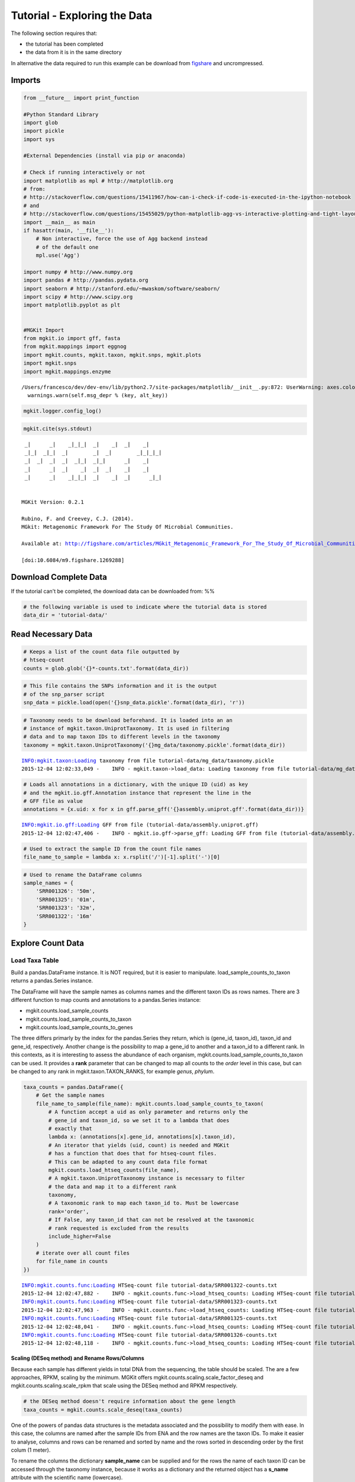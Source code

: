 
Tutorial - Exploring the Data
=============================

The following section requires that:

-  the tutorial has been completed
-  the data from it is in the same directory

In alternative the data required to run this example can be download
from `figshare <http://files.figshare.com/2598711/tutorial_data.zip>`__
and uncrompressed.

Imports
-------

.. code:: python

    from __future__ import print_function
    
    #Python Standard Library
    import glob
    import pickle
    import sys
    
    #External Dependencies (install via pip or anaconda)
    
    # Check if running interactively or not
    import matplotlib as mpl # http://matplotlib.org
    # from:
    # http://stackoverflow.com/questions/15411967/how-can-i-check-if-code-is-executed-in-the-ipython-notebook
    # and
    # http://stackoverflow.com/questions/15455029/python-matplotlib-agg-vs-interactive-plotting-and-tight-layout
    import __main__ as main
    if hasattr(main, '__file__'):
        # Non interactive, force the use of Agg backend instead
        # of the default one
        mpl.use('Agg')
    
    import numpy # http://www.numpy.org
    import pandas # http://pandas.pydata.org
    import seaborn # http://stanford.edu/~mwaskom/software/seaborn/
    import scipy # http://www.scipy.org
    import matplotlib.pyplot as plt 
    
    
    #MGKit Import
    from mgkit.io import gff, fasta
    from mgkit.mappings import eggnog
    import mgkit.counts, mgkit.taxon, mgkit.snps, mgkit.plots
    import mgkit.snps
    import mgkit.mappings.enzyme


.. parsed-literal::

    /Users/francesco/dev/dev-env/lib/python2.7/site-packages/matplotlib/__init__.py:872: UserWarning: axes.color_cycle is deprecated and replaced with axes.prop_cycle; please use the latter.
      warnings.warn(self.msg_depr % (key, alt_key))


.. code:: python

    mgkit.logger.config_log()

.. code:: python

    mgkit.cite(sys.stdout)


.. parsed-literal::

    
     _|      _|    _|_|_|  _|    _|  _|    _|
     _|_|  _|_|  _|        _|  _|        _|_|_|_|
     _|  _|  _|  _|  _|_|  _|_|      _|    _|
     _|      _|  _|    _|  _|  _|    _|    _|
     _|      _|    _|_|_|  _|    _|  _|      _|_|
    
    
    MGKit Version: 0.2.1
    
    Rubino, F. and Creevey, C.J. (2014).
    MGkit: Metagenomic Framework For The Study Of Microbial Communities.
    
    Available at: http://figshare.com/articles/MGkit_Metagenomic_Framework_For_The_Study_Of_Microbial_Communities/1269288
    
    [doi:10.6084/m9.figshare.1269288]
    


Download Complete Data
----------------------

If the tutorial can't be completed, the download data can be downloaded
from: %%

.. code:: python

    # the following variable is used to indicate where the tutorial data is stored
    data_dir = 'tutorial-data/'

Read Necessary Data
-------------------

.. code:: python

    # Keeps a list of the count data file outputted by
    # htseq-count
    counts = glob.glob('{}*-counts.txt'.format(data_dir))

.. code:: python

    # This file contains the SNPs information and it is the output
    # of the snp_parser script
    snp_data = pickle.load(open('{}snp_data.pickle'.format(data_dir), 'r'))

.. code:: python

    # Taxonomy needs to be download beforehand. It is loaded into an an
    # instance of mgkit.taxon.UniprotTaxonomy. It is used in filtering
    # data and to map taxon IDs to different levels in the taxonomy
    taxonomy = mgkit.taxon.UniprotTaxonomy('{}mg_data/taxonomy.pickle'.format(data_dir))


.. parsed-literal::

    INFO:mgkit.taxon:Loading taxonomy from file tutorial-data/mg_data/taxonomy.pickle
    2015-12-04 12:02:33,049 -    INFO - mgkit.taxon->load_data: Loading taxonomy from file tutorial-data/mg_data/taxonomy.pickle


.. code:: python

    # Loads all annotations in a dictionary, with the unique ID (uid) as key
    # and the mgkit.io.gff.Annotation instance that represent the line in the
    # GFF file as value
    annotations = {x.uid: x for x in gff.parse_gff('{}assembly.uniprot.gff'.format(data_dir))}


.. parsed-literal::

    INFO:mgkit.io.gff:Loading GFF from file (tutorial-data/assembly.uniprot.gff)
    2015-12-04 12:02:47,406 -    INFO - mgkit.io.gff->parse_gff: Loading GFF from file (tutorial-data/assembly.uniprot.gff)


.. code:: python

    # Used to extract the sample ID from the count file names
    file_name_to_sample = lambda x: x.rsplit('/')[-1].split('-')[0]

.. code:: python

    # Used to rename the DataFrame columns
    sample_names = {
        'SRR001326': '50m',
        'SRR001325': '01m',
        'SRR001323': '32m',
        'SRR001322': '16m'
    }

Explore Count Data
------------------

Load Taxa Table
~~~~~~~~~~~~~~~

Build a pandas.DataFrame instance. It is NOT required, but it is easier
to manipulate. load\_sample\_counts\_to\_taxon returns a pandas.Series
instance.

The DataFrame will have the sample names as columns names and the
different taxon IDs as rows names. There are 3 different function to map
counts and annotations to a pandas.Series instance:

-  mgkit.counts.load\_sample\_counts
-  mgkit.counts.load\_sample\_counts\_to\_taxon
-  mgkit.counts.load\_sample\_counts\_to\_genes

The three differs primarly by the index for the pandas.Series they
return, which is (gene\_id, taxon\_id), taxon\_id and gene\_id,
respectively. Another change is the possibility to map a gene\_id to
another and a taxon\_id to a different rank. In this contexts, as it is
interesting to assess the abundance of each organism,
mgkit.counts.load\_sample\_counts\_to\_taxon can be used. It provides a
**rank** parameter that can be changed to map all counts to the *order*
level in this case, but can be changed to any rank in
mgkit.taxon.TAXON\_RANKS, for example *genus*, *phylum*.

.. code:: python

    taxa_counts = pandas.DataFrame({
        # Get the sample names
        file_name_to_sample(file_name): mgkit.counts.load_sample_counts_to_taxon(
            # A function accept a uid as only parameter and returns only the 
            # gene_id and taxon_id, so we set it to a lambda that does
            # exactly that
            lambda x: (annotations[x].gene_id, annotations[x].taxon_id),
            # An iterator that yields (uid, count) is needed and MGKit
            # has a function that does that for htseq-count files.
            # This can be adapted to any count data file format
            mgkit.counts.load_htseq_counts(file_name),
            # A mgkit.taxon.UniprotTaxonomy instance is necessary to filter
            # the data and map it to a different rank
            taxonomy,
            # A taxonomic rank to map each taxon_id to. Must be lowercase
            rank='order',
            # If False, any taxon_id that can not be resolved at the taxonomic
            # rank requested is excluded from the results
            include_higher=False
        )
        # iterate over all count files
        for file_name in counts
    })


.. parsed-literal::

    INFO:mgkit.counts.func:Loading HTSeq-count file tutorial-data/SRR001322-counts.txt
    2015-12-04 12:02:47,882 -    INFO - mgkit.counts.func->load_htseq_counts: Loading HTSeq-count file tutorial-data/SRR001322-counts.txt
    INFO:mgkit.counts.func:Loading HTSeq-count file tutorial-data/SRR001323-counts.txt
    2015-12-04 12:02:47,963 -    INFO - mgkit.counts.func->load_htseq_counts: Loading HTSeq-count file tutorial-data/SRR001323-counts.txt
    INFO:mgkit.counts.func:Loading HTSeq-count file tutorial-data/SRR001325-counts.txt
    2015-12-04 12:02:48,041 -    INFO - mgkit.counts.func->load_htseq_counts: Loading HTSeq-count file tutorial-data/SRR001325-counts.txt
    INFO:mgkit.counts.func:Loading HTSeq-count file tutorial-data/SRR001326-counts.txt
    2015-12-04 12:02:48,118 -    INFO - mgkit.counts.func->load_htseq_counts: Loading HTSeq-count file tutorial-data/SRR001326-counts.txt


Scaling (DESeq method) and Rename Rows/Columns
^^^^^^^^^^^^^^^^^^^^^^^^^^^^^^^^^^^^^^^^^^^^^^

Because each sample has different yields in total DNA from the
sequencing, the table should be scaled. The are a few approaches, RPKM,
scaling by the minimum. MGKit offers
mgkit.counts.scaling.scale\_factor\_deseq and
mgkit.counts.scaling.scale\_rpkm that scale using the DESeq method and
RPKM respectively.

.. code:: python

    # the DESeq method doesn't require information about the gene length
    taxa_counts = mgkit.counts.scale_deseq(taxa_counts)

One of the powers of pandas data structures is the metadata associated
and the possibility to modify them with ease. In this case, the columns
are named after the sample IDs from ENA and the row names are the taxon
IDs. To make it easier to analyse, columns and rows can be renamed and
sorted by name and the rows sorted in descending order by the first
colum (1 meter).

To rename the columns the dictionary **sample\_name** can be supplied
and for the rows the name of each taxon ID can be accessed through the
taxonomy instance, because it works as a dictionary and the returned
object has a **s\_name** attribute with the scientific name (lowercase).

.. code:: python

    # Sorting is done through pandas
    taxa_counts = taxa_counts.rename(
        index=lambda x: taxonomy[x].s_name,
        columns=sample_names
    ).sort(axis='columns').sort(['01m'], ascending=False)


.. parsed-literal::

    /Users/francesco/dev/dev-env/lib/python2.7/site-packages/ipykernel/__main__.py:5: FutureWarning: sort(....) is deprecated, use sort_index(.....)
    /Users/francesco/dev/dev-env/lib/python2.7/site-packages/ipykernel/__main__.py:5: FutureWarning: sort(columns=....) is deprecated, use sort_values(by=.....)


.. code:: python

    # the *describe* method of a pandas.Series or pandas.DataFrame
    # gives some insights into the data
    taxa_counts.describe()




.. raw:: html

    <div>
    <table border="1" class="dataframe">
      <thead>
        <tr style="text-align: right;">
          <th></th>
          <th>01m</th>
          <th>16m</th>
          <th>32m</th>
          <th>50m</th>
        </tr>
      </thead>
      <tbody>
        <tr>
          <th>count</th>
          <td>174.000000</td>
          <td>174.000000</td>
          <td>174.000000</td>
          <td>174.000000</td>
        </tr>
        <tr>
          <th>mean</th>
          <td>32.074193</td>
          <td>37.005129</td>
          <td>34.355541</td>
          <td>38.486366</td>
        </tr>
        <tr>
          <th>std</th>
          <td>75.836221</td>
          <td>97.136199</td>
          <td>90.514214</td>
          <td>97.525346</td>
        </tr>
        <tr>
          <th>min</th>
          <td>0.000000</td>
          <td>0.000000</td>
          <td>0.000000</td>
          <td>0.000000</td>
        </tr>
        <tr>
          <th>25%</th>
          <td>0.000000</td>
          <td>0.000000</td>
          <td>0.177828</td>
          <td>0.000000</td>
        </tr>
        <tr>
          <th>50%</th>
          <td>5.551763</td>
          <td>4.207739</td>
          <td>4.979182</td>
          <td>4.761046</td>
        </tr>
        <tr>
          <th>75%</th>
          <td>23.594992</td>
          <td>24.457482</td>
          <td>21.872837</td>
          <td>25.103697</td>
        </tr>
        <tr>
          <th>max</th>
          <td>549.624516</td>
          <td>713.211745</td>
          <td>711.311764</td>
          <td>737.529306</td>
        </tr>
      </tbody>
    </table>
    </div>



.. code:: python

    #Save a CSV to disk, but Excel and other file formats are available
    taxa_counts.to_csv('{}taxa_counts.csv'.format(data_dir))

.. code:: python

    # This will give an idea of the counts for each order
    taxa_counts.iloc[:20]




.. raw:: html

    <div>
    <table border="1" class="dataframe">
      <thead>
        <tr style="text-align: right;">
          <th></th>
          <th>01m</th>
          <th>16m</th>
          <th>32m</th>
          <th>50m</th>
        </tr>
      </thead>
      <tbody>
        <tr>
          <th>methanococcales</th>
          <td>549.624516</td>
          <td>713.211745</td>
          <td>711.311764</td>
          <td>737.529306</td>
        </tr>
        <tr>
          <th>bacillales</th>
          <td>545.460694</td>
          <td>547.006058</td>
          <td>439.590670</td>
          <td>528.043283</td>
        </tr>
        <tr>
          <th>thermococcales</th>
          <td>367.804284</td>
          <td>629.056967</td>
          <td>576.162529</td>
          <td>594.697927</td>
        </tr>
        <tr>
          <th>clostridiales</th>
          <td>234.561978</td>
          <td>214.594684</td>
          <td>207.703035</td>
          <td>206.023445</td>
        </tr>
        <tr>
          <th>archaeoglobales</th>
          <td>216.518749</td>
          <td>309.268810</td>
          <td>277.411588</td>
          <td>274.409378</td>
        </tr>
        <tr>
          <th>dehalococcoidales</th>
          <td>210.966986</td>
          <td>226.165966</td>
          <td>285.947329</td>
          <td>253.633905</td>
        </tr>
        <tr>
          <th>enterobacteriales</th>
          <td>206.803164</td>
          <td>163.049883</td>
          <td>146.530223</td>
          <td>252.768260</td>
        </tr>
        <tr>
          <th>methanobacteriales</th>
          <td>169.328765</td>
          <td>353.450068</td>
          <td>290.215200</td>
          <td>330.676285</td>
        </tr>
        <tr>
          <th>actinomycetales</th>
          <td>166.552884</td>
          <td>148.322797</td>
          <td>115.232506</td>
          <td>141.100090</td>
        </tr>
        <tr>
          <th>methanosarcinales</th>
          <td>152.673477</td>
          <td>235.633379</td>
          <td>213.393529</td>
          <td>128.981064</td>
        </tr>
        <tr>
          <th>thermoanaerobacterales</th>
          <td>149.897595</td>
          <td>185.140512</td>
          <td>143.684976</td>
          <td>161.009919</td>
        </tr>
        <tr>
          <th>rhizobiales</th>
          <td>123.526722</td>
          <td>84.154778</td>
          <td>93.181841</td>
          <td>73.579802</td>
        </tr>
        <tr>
          <th>methanomicrobiales</th>
          <td>116.587018</td>
          <td>50.492867</td>
          <td>29.163782</td>
          <td>51.938684</td>
        </tr>
        <tr>
          <th>desulfuromonadales</th>
          <td>109.647315</td>
          <td>61.012214</td>
          <td>64.729371</td>
          <td>97.817854</td>
        </tr>
        <tr>
          <th>methanopyrales</th>
          <td>98.543789</td>
          <td>144.115058</td>
          <td>113.809882</td>
          <td>148.890893</td>
        </tr>
        <tr>
          <th>aquificales</th>
          <td>88.828205</td>
          <td>64.168018</td>
          <td>88.202659</td>
          <td>63.192065</td>
        </tr>
        <tr>
          <th>thermotogales</th>
          <td>76.336738</td>
          <td>63.116084</td>
          <td>86.068723</td>
          <td>63.192065</td>
        </tr>
        <tr>
          <th>chroococcales</th>
          <td>76.336738</td>
          <td>89.414452</td>
          <td>84.646100</td>
          <td>92.623986</td>
        </tr>
        <tr>
          <th>lactobacillales</th>
          <td>70.784976</td>
          <td>59.960279</td>
          <td>86.068723</td>
          <td>87.430117</td>
        </tr>
        <tr>
          <th>brassicales</th>
          <td>69.397035</td>
          <td>50.492867</td>
          <td>54.059694</td>
          <td>57.998197</td>
        </tr>
      </tbody>
    </table>
    </div>



Plots for Top40 Taxa
~~~~~~~~~~~~~~~~~~~~

Distribution of Each Taxon Over Depth
^^^^^^^^^^^^^^^^^^^^^^^^^^^^^^^^^^^^^

How to visualise the data depends on the question we want to ask and the
experimental design. As a starting point, it may be interesting to
visualise the variation of a taxonomic order abundance over the samples.
This can be done using boxplots, among other methods.

MGKit offers a few functions to make complex plots, with a starting
point in mgkit.plots.boxplot.boxplot\_dataframe. However, as the data
produced is in fact a pandas DataFrame, which is widely supported, a
host of different specialised libraries tht offer similar functions can
be used.

.. code:: python

    # A matplotlib Figure instance and a single axis can be returned 
    # by this MGKit function. It is an helper function, the axis is
    # needed to plot and the figure object to save the file to disk
    fig, ax = mgkit.plots.get_single_figure(figsize=(15, 10))
    # The return value of mgkit.plots.boxplot.boxplot_dataframe is 
    # passed to the **_** special variable, as it is not needed and
    # it would be printed, otherwise
    _ = mgkit.plots.boxplot.boxplot_dataframe(
        # The full dataframe can be passed
        taxa_counts, 
        # this variable is used to tell the function
        # which rows and in which order they need to
        # be plot. In this case only the first 40 are
        # plot
        taxa_counts.index[:40],
        # A matplotlib axis instance
        ax, 
        # a dictionary with options related to the labels
        # on both the X and Y axes. In this case it changes
        # the size of the labels
        fonts=dict(fontsize=14),
        # The default is to use the same colors for all
        # boxes. A dictionary can be passed to change this
        # in this case, the 'hls' palette from seaborn is
        # used.
        data_colours={
            x: color
            for x, color in zip(taxa_counts.index[:40], seaborn.color_palette('hls', 40))
        }
    )
    # Adds labels to the axes
    ax.set_xlabel('Order', fontsize=16)
    ax.set_ylabel('Counts', fontsize=16)
    # Ensure the correct layout before writing to disk
    fig.set_tight_layout(True)
    # Saves a PDF file, or any other supported format by matplotlib
    fig.savefig('{}taxa_counts-boxplot_top40_taxa.pdf'.format(data_dir))


.. parsed-literal::

    /Users/francesco/dev/dev-env/lib/python2.7/site-packages/matplotlib/figure.py:1718: UserWarning: This figure includes Axes that are not compatible with tight_layout, so its results might be incorrect.
      warnings.warn("This figure includes Axes that are not "



.. image:: Exploring-Metagenomic-Data_files/Exploring-Metagenomic-Data_31_1.png


Distribution of Taxa at Each Depth
^^^^^^^^^^^^^^^^^^^^^^^^^^^^^^^^^^

Seaborn offers a KDE plot, which is useful to display the distribution
of taxa counts for each sampling depth.

.. code:: python

    fig, ax = mgkit.plots.get_single_figure(figsize=(10, 10))
    # iterate over the columns, which are the samples and assign a color to each one
    for column, color in zip(taxa_counts.columns, seaborn.color_palette('Set1', len(taxa_counts.columns))):
        seaborn.kdeplot(
            # The data can transformed with the sqrt function of numpy
            numpy.sqrt(taxa_counts[column]),
            # Assign the color
            color=color,
            # Assign the label to the sample name to appear
            # in the legend
            label=column,
            # Add a shade under the KDE function
            shade=True
        )
    # Adds a legend
    ax.legend()
    ax.set_xlabel('Counts', fontsize=16)
    ax.set_ylabel('Frequency', fontsize=16)
    fig.set_tight_layout(True)
    fig.savefig('{}taxa_counts-distribution_top40_taxa.pdf'.format(data_dir))



.. image:: Exploring-Metagenomic-Data_files/Exploring-Metagenomic-Data_34_0.png


Heatmap of the Table
^^^^^^^^^^^^^^^^^^^^

.. code:: python

    # An heatmap can be created to provide information on the table
    clfig = seaborn.clustermap(taxa_counts.iloc[:40], cbar=True, cmap='Blues')
    clfig.fig.set_tight_layout(True)
    for text in clfig.ax_heatmap.get_yticklabels():
        text.set_rotation('horizontal')
    clfig.savefig('{}taxa_counts-heatmap-top40.pdf'.format(data_dir))



.. image:: Exploring-Metagenomic-Data_files/Exploring-Metagenomic-Data_36_0.png


Functional Categories
~~~~~~~~~~~~~~~~~~~~~

Besides looking at specific taxa, it is possible to map each gene\_id to
functional categories. `eggNOG <http://eggnog.embl.de/>`__ provides
this. **v3 must be used**, as the mappings in Uniprot points to that
version.

Load Necessary Data
^^^^^^^^^^^^^^^^^^^

.. code:: python

    eg = eggnog.NOGInfo()

.. code:: python

    # Just a few to speed up the analysis, but other can be used
    # Should have been downloaded by the full tutorial script
    eg.load_members('{}COG.members.txt.gz'.format(data_dir))
    eg.load_members('{}NOG.members.txt.gz'.format(data_dir))
    eg.load_funccat('{}COG.funccat.txt.gz'.format(data_dir))
    eg.load_funccat('{}NOG.funccat.txt.gz'.format(data_dir))


.. parsed-literal::

    INFO:mgkit.mappings.eggnog:Reading Members from tutorial-data/COG.members.txt.gz
    2015-12-04 12:02:51,730 -    INFO - mgkit.mappings.eggnog->load_members: Reading Members from tutorial-data/COG.members.txt.gz
    INFO:mgkit.mappings.eggnog:Reading Members from tutorial-data/NOG.members.txt.gz
    2015-12-04 12:03:08,104 -    INFO - mgkit.mappings.eggnog->load_members: Reading Members from tutorial-data/NOG.members.txt.gz
    INFO:mgkit.mappings.eggnog:Reading Functional Categories from tutorial-data/COG.funccat.txt.gz
    2015-12-04 12:03:18,667 -    INFO - mgkit.mappings.eggnog->load_funccat: Reading Functional Categories from tutorial-data/COG.funccat.txt.gz
    INFO:mgkit.mappings.eggnog:Reading Functional Categories from tutorial-data/NOG.funccat.txt.gz
    2015-12-04 12:03:18,683 -    INFO - mgkit.mappings.eggnog->load_funccat: Reading Functional Categories from tutorial-data/NOG.funccat.txt.gz


.. code:: python

    #Build mapping Uniprot IDs -> eggNOG functional categories
    fc_map = {
        # An Annotation instance provide a method to access the list of IDs for the
        # specific mapping. For example eggnog mappings are store into the
        # map_EGGNOG attribute
        annotation.gene_id: eg.get_nogs_funccat(annotation.get_mapping('eggnog'))
        for annotation in annotations.itervalues()
    }

Build FC Table
^^^^^^^^^^^^^^

As mentioned above, mgkit.counts.load\_sample\_counts\_to\_genes works
in the same way as mgkit.counts.load\_sample\_counts\_to\_taxon, with
the difference of giving **gene\_id** as the only index.

In this case, however, as a mapping to functional categories is wanted,
to the **gene\_map** parameter a dictionary where for each *gene\_id* an
iterable of *mappings* is assigned. These are the values used in the
index of the returned pandas.Series, which ends up as rows in the
**fc\_counts** DataFrame.

.. code:: python

    fc_counts = pandas.DataFrame({
        file_name_to_sample(file_name): mgkit.counts.load_sample_counts_to_genes(
            lambda x: (annotations[x].gene_id, annotations[x].taxon_id),
            mgkit.counts.load_htseq_counts(file_name),
            taxonomy,
            gene_map=fc_map
        )
        for file_name in counts
    })


.. parsed-literal::

    INFO:mgkit.counts.func:Loading HTSeq-count file tutorial-data/SRR001322-counts.txt
    2015-12-04 12:03:18,997 -    INFO - mgkit.counts.func->load_htseq_counts: Loading HTSeq-count file tutorial-data/SRR001322-counts.txt
    INFO:mgkit.counts.func:Loading HTSeq-count file tutorial-data/SRR001323-counts.txt
    2015-12-04 12:03:22,464 -    INFO - mgkit.counts.func->load_htseq_counts: Loading HTSeq-count file tutorial-data/SRR001323-counts.txt
    INFO:mgkit.counts.func:Loading HTSeq-count file tutorial-data/SRR001325-counts.txt
    2015-12-04 12:03:22,534 -    INFO - mgkit.counts.func->load_htseq_counts: Loading HTSeq-count file tutorial-data/SRR001325-counts.txt
    INFO:mgkit.counts.func:Loading HTSeq-count file tutorial-data/SRR001326-counts.txt
    2015-12-04 12:03:22,602 -    INFO - mgkit.counts.func->load_htseq_counts: Loading HTSeq-count file tutorial-data/SRR001326-counts.txt


Scale the Table and Rename Rows/Columns
^^^^^^^^^^^^^^^^^^^^^^^^^^^^^^^^^^^^^^^

.. code:: python

    fc_counts = mgkit.counts.scale_deseq(fc_counts).rename(
        columns=sample_names,
        index=eggnog.EGGNOG_CAT
    )

.. code:: python

    fc_counts.describe()




.. raw:: html

    <div>
    <table border="1" class="dataframe">
      <thead>
        <tr style="text-align: right;">
          <th></th>
          <th>16m</th>
          <th>32m</th>
          <th>01m</th>
          <th>50m</th>
        </tr>
      </thead>
      <tbody>
        <tr>
          <th>count</th>
          <td>23.000000</td>
          <td>23.000000</td>
          <td>23.000000</td>
          <td>23.000000</td>
        </tr>
        <tr>
          <th>mean</th>
          <td>273.816652</td>
          <td>277.187909</td>
          <td>234.120394</td>
          <td>273.820931</td>
        </tr>
        <tr>
          <th>std</th>
          <td>277.374757</td>
          <td>276.552505</td>
          <td>184.622466</td>
          <td>273.784212</td>
        </tr>
        <tr>
          <th>min</th>
          <td>0.000000</td>
          <td>0.000000</td>
          <td>0.000000</td>
          <td>3.454206</td>
        </tr>
        <tr>
          <th>25%</th>
          <td>63.494395</td>
          <td>77.757406</td>
          <td>109.782606</td>
          <td>65.198142</td>
        </tr>
        <tr>
          <th>50%</th>
          <td>206.625826</td>
          <td>230.915934</td>
          <td>218.209872</td>
          <td>222.796298</td>
        </tr>
        <tr>
          <th>75%</th>
          <td>340.071673</td>
          <td>375.434750</td>
          <td>317.149751</td>
          <td>357.942115</td>
        </tr>
        <tr>
          <th>max</th>
          <td>1110.613817</td>
          <td>1153.008815</td>
          <td>708.843248</td>
          <td>1172.702997</td>
        </tr>
      </tbody>
    </table>
    </div>



.. code:: python

    fc_counts




.. raw:: html

    <div>
    <table border="1" class="dataframe">
      <thead>
        <tr style="text-align: right;">
          <th></th>
          <th>16m</th>
          <th>32m</th>
          <th>01m</th>
          <th>50m</th>
        </tr>
      </thead>
      <tbody>
        <tr>
          <th>RNA processing and modification</th>
          <td>4.304705</td>
          <td>3.141713</td>
          <td>24.396135</td>
          <td>44.904680</td>
        </tr>
        <tr>
          <th>Chromatin structure and dynamics</th>
          <td>27.980581</td>
          <td>21.991994</td>
          <td>12.198067</td>
          <td>66.493469</td>
        </tr>
        <tr>
          <th>Energy production and conversion</th>
          <td>664.000702</td>
          <td>571.791837</td>
          <td>481.145990</td>
          <td>580.306638</td>
        </tr>
        <tr>
          <th>Cell cycle control, cell division, chromosome partitioning</th>
          <td>65.646747</td>
          <td>87.182547</td>
          <td>112.493288</td>
          <td>49.222438</td>
        </tr>
        <tr>
          <th>Amino acid transport and metabolism</th>
          <td>655.391293</td>
          <td>651.120100</td>
          <td>539.425646</td>
          <td>534.538406</td>
        </tr>
        <tr>
          <th>Nucleotide transport and metabolism</th>
          <td>322.852854</td>
          <td>367.580467</td>
          <td>253.448733</td>
          <td>278.063597</td>
        </tr>
        <tr>
          <th>Carbohydrate transport and metabolism</th>
          <td>306.710211</td>
          <td>336.163333</td>
          <td>241.250666</td>
          <td>270.291633</td>
        </tr>
        <tr>
          <th>Coenzyme transport and metabolism</th>
          <td>298.100802</td>
          <td>290.608489</td>
          <td>344.256568</td>
          <td>338.512205</td>
        </tr>
        <tr>
          <th>Lipid transport and metabolism</th>
          <td>218.463764</td>
          <td>230.915934</td>
          <td>231.763280</td>
          <td>222.796298</td>
        </tr>
        <tr>
          <th>Translation, ribosomal structure and biogenesis</th>
          <td>1110.613817</td>
          <td>1153.008815</td>
          <td>708.843248</td>
          <td>1172.702997</td>
        </tr>
        <tr>
          <th>Transcription</th>
          <td>289.491392</td>
          <td>275.685350</td>
          <td>218.209872</td>
          <td>377.372025</td>
        </tr>
        <tr>
          <th>Replication, recombination and repair</th>
          <td>523.021623</td>
          <td>553.726985</td>
          <td>403.891564</td>
          <td>436.957081</td>
        </tr>
        <tr>
          <th>Cell wall/membrane/envelope biogenesis</th>
          <td>167.883484</td>
          <td>160.227383</td>
          <td>189.747715</td>
          <td>169.256103</td>
        </tr>
        <tr>
          <th>Cell motility</th>
          <td>19.371171</td>
          <td>18.064852</td>
          <td>29.817498</td>
          <td>26.770098</td>
        </tr>
        <tr>
          <th>Posttranslational modification, protein turnover, chaperones</th>
          <td>357.290491</td>
          <td>383.289034</td>
          <td>290.042935</td>
          <td>335.921551</td>
        </tr>
        <tr>
          <th>Inorganic ion transport and metabolism</th>
          <td>173.264365</td>
          <td>189.288232</td>
          <td>173.483625</td>
          <td>165.801897</td>
        </tr>
        <tr>
          <th>Secondary metabolites biosynthesis, transport and catabolism</th>
          <td>61.342042</td>
          <td>94.251402</td>
          <td>107.071925</td>
          <td>97.581325</td>
        </tr>
        <tr>
          <th>General function prediction only</th>
          <td>602.658660</td>
          <td>551.370700</td>
          <td>454.039174</td>
          <td>678.751514</td>
        </tr>
        <tr>
          <th>Function unknown</th>
          <td>206.625826</td>
          <td>239.555646</td>
          <td>253.448733</td>
          <td>259.065463</td>
        </tr>
        <tr>
          <th>Signal transduction mechanisms</th>
          <td>34.437638</td>
          <td>40.842274</td>
          <td>112.493288</td>
          <td>56.994402</td>
        </tr>
        <tr>
          <th>Intracellular trafficking, secretion, and vesicular transport</th>
          <td>72.103804</td>
          <td>81.684548</td>
          <td>117.914651</td>
          <td>63.902814</td>
        </tr>
        <tr>
          <th>Defense mechanisms</th>
          <td>116.227027</td>
          <td>73.830265</td>
          <td>85.386472</td>
          <td>68.220572</td>
        </tr>
        <tr>
          <th>Cytoskeleton</th>
          <td>0.000000</td>
          <td>0.000000</td>
          <td>0.000000</td>
          <td>3.454206</td>
        </tr>
      </tbody>
    </table>
    </div>



.. code:: python

    #Save table to disk
    fc_counts.to_csv('{}fc_counts.csv'.format(data_dir))

Heatmap to Explore Functional Categories
^^^^^^^^^^^^^^^^^^^^^^^^^^^^^^^^^^^^^^^^

.. code:: python

    clfig = seaborn.clustermap(fc_counts, cbar=True, cmap='Greens')
    clfig.fig.set_tight_layout(True)
    for text in clfig.ax_heatmap.get_yticklabels():
        text.set_rotation('horizontal')
    clfig.savefig('{}fc_counts-heatmap.pdf'.format(data_dir))



.. image:: Exploring-Metagenomic-Data_files/Exploring-Metagenomic-Data_52_0.png


Enzyme Classification
~~~~~~~~~~~~~~~~~~~~~

Enzyme classification number were added the *add-gff-info* script, so
they can be used in a similar way to functional categories. The
specificity level requested is **2**.

.. code:: python

    ec_map = {
        # EC numbers are store into the EC attribute in a GFF file and
        # an Annotation instance provide a get_ec method that returns
        # a list. A level of specificity can be used to the mapping
        # less specific, as it ranges from 1 to 4 included. Right
        # now a list is returned, so it is a good idea to convert
        # the list into a set so if any duplicate appears (as effect
        # of the change in level) it won't inflate the number later.
        # In later versions (0.2) a set will be returned instead of 
        # a list.
        # We also want to remove any hanging ".-" to use the labels
        # from expasy
        annotation.gene_id: set(x.replace('.-', '') for x in annotation.get_ec(level=2))
        for annotation in annotations.itervalues()
    }

.. code:: python

    # The only difference with the functional categories is the mapping
    # used.
    ec_counts = pandas.DataFrame({
        file_name_to_sample(file_name): mgkit.counts.load_sample_counts_to_genes(
            lambda x: (annotations[x].gene_id, annotations[x].taxon_id),
            mgkit.counts.load_htseq_counts(file_name),
            taxonomy,
            gene_map=ec_map
        )
        for file_name in counts
    })


.. parsed-literal::

    INFO:mgkit.counts.func:Loading HTSeq-count file tutorial-data/SRR001322-counts.txt
    2015-12-04 12:03:23,723 -    INFO - mgkit.counts.func->load_htseq_counts: Loading HTSeq-count file tutorial-data/SRR001322-counts.txt
    INFO:mgkit.counts.func:Loading HTSeq-count file tutorial-data/SRR001323-counts.txt
    2015-12-04 12:03:23,799 -    INFO - mgkit.counts.func->load_htseq_counts: Loading HTSeq-count file tutorial-data/SRR001323-counts.txt
    INFO:mgkit.counts.func:Loading HTSeq-count file tutorial-data/SRR001325-counts.txt
    2015-12-04 12:03:23,871 -    INFO - mgkit.counts.func->load_htseq_counts: Loading HTSeq-count file tutorial-data/SRR001325-counts.txt
    INFO:mgkit.counts.func:Loading HTSeq-count file tutorial-data/SRR001326-counts.txt
    2015-12-04 12:03:23,944 -    INFO - mgkit.counts.func->load_htseq_counts: Loading HTSeq-count file tutorial-data/SRR001326-counts.txt


.. code:: python

    # This file contains the names of each enzyme class and can be downloaded
    # from ftp://ftp.expasy.org/databases/enzyme/enzclass.txt
    # It should be downloaded at the end of the tutorial script
    ec_names = mgkit.mappings.enzyme.parse_expasy_file('{}enzclass.txt'.format(data_dir))

.. code:: python

    # Rename columns and row. Rows will include the full label the enzyme class
    ec_counts = mgkit.counts.scale_deseq(ec_counts).rename(
        index=lambda x: "{} {} [EC {}.-]".format(
            # A name of the second level doesn't include the first level
            # definition, so if it is level 2, we add the level 1 label
            '' if len(x) == 1 else ec_names[x[0]] + " - ",
            # The EC label for the specific class (e.g. 3.2)
            ec_names[x],
            # The EC number
            x
        ), 
        columns=sample_names
    )

.. code:: python

    plot_order = ec_counts.median(axis=1).sort(ascending=True, inplace=False).index


.. parsed-literal::

    /Users/francesco/dev/dev-env/lib/python2.7/site-packages/ipykernel/__main__.py:1: FutureWarning: sort is deprecated, use sort_values(inplace=True) for for INPLACE sorting
      if __name__ == '__main__':


.. code:: python

    ec_counts.describe()




.. raw:: html

    <div>
    <table border="1" class="dataframe">
      <thead>
        <tr style="text-align: right;">
          <th></th>
          <th>16m</th>
          <th>32m</th>
          <th>01m</th>
          <th>50m</th>
        </tr>
      </thead>
      <tbody>
        <tr>
          <th>count</th>
          <td>54.000000</td>
          <td>54.000000</td>
          <td>54.000000</td>
          <td>54.000000</td>
        </tr>
        <tr>
          <th>mean</th>
          <td>78.246490</td>
          <td>83.067825</td>
          <td>87.597334</td>
          <td>85.266871</td>
        </tr>
        <tr>
          <th>std</th>
          <td>97.540115</td>
          <td>108.125992</td>
          <td>111.697308</td>
          <td>116.080646</td>
        </tr>
        <tr>
          <th>min</th>
          <td>0.000000</td>
          <td>0.000000</td>
          <td>0.000000</td>
          <td>0.000000</td>
        </tr>
        <tr>
          <th>25%</th>
          <td>9.006159</td>
          <td>9.193469</td>
          <td>10.050119</td>
          <td>5.331236</td>
        </tr>
        <tr>
          <th>50%</th>
          <td>42.660752</td>
          <td>49.156918</td>
          <td>48.575576</td>
          <td>42.649890</td>
        </tr>
        <tr>
          <th>75%</th>
          <td>115.421034</td>
          <td>112.010228</td>
          <td>125.207734</td>
          <td>127.949671</td>
        </tr>
        <tr>
          <th>max</th>
          <td>456.944053</td>
          <td>533.596465</td>
          <td>551.081530</td>
          <td>663.738916</td>
        </tr>
      </tbody>
    </table>
    </div>



.. code:: python

    ec_counts




.. raw:: html

    <div>
    <table border="1" class="dataframe">
      <thead>
        <tr style="text-align: right;">
          <th></th>
          <th>16m</th>
          <th>32m</th>
          <th>01m</th>
          <th>50m</th>
        </tr>
      </thead>
      <tbody>
        <tr>
          <th>Oxidoreductases [EC 1.-]</th>
          <td>26.544468</td>
          <td>15.760233</td>
          <td>46.900556</td>
          <td>52.423823</td>
        </tr>
        <tr>
          <th>Oxidoreductases -  Acting on the CH-OH group of donors [EC 1.1.-]</th>
          <td>158.318790</td>
          <td>132.836251</td>
          <td>222.777640</td>
          <td>163.491246</td>
        </tr>
        <tr>
          <th>Oxidoreductases -  Acting on a peroxide as acceptor [EC 1.11.-]</th>
          <td>6.636117</td>
          <td>14.259259</td>
          <td>0.000000</td>
          <td>3.554158</td>
        </tr>
        <tr>
          <th>Oxidoreductases -  Acting on hydrogen as donor [EC 1.12.-]</th>
          <td>64.465136</td>
          <td>81.052628</td>
          <td>53.600635</td>
          <td>46.204048</td>
        </tr>
        <tr>
          <th>Oxidoreductases -  Acting on single donors with incorporation of molecular oxygen [EC 1.13.-]</th>
          <td>0.000000</td>
          <td>7.504873</td>
          <td>6.700079</td>
          <td>3.554158</td>
        </tr>
        <tr>
          <th>Oxidoreductases -  Acting on paired donors, with incorporation or reduction of molecular oxygen [EC 1.14.-]</th>
          <td>0.948017</td>
          <td>4.502924</td>
          <td>0.000000</td>
          <td>1.777079</td>
        </tr>
        <tr>
          <th>Oxidoreductases -  Acting on superoxide as acceptor [EC 1.15.-]</th>
          <td>4.740084</td>
          <td>3.001949</td>
          <td>0.000000</td>
          <td>2.665618</td>
        </tr>
        <tr>
          <th>Oxidoreductases -  Oxidizing metal ions [EC 1.16.-]</th>
          <td>14.220251</td>
          <td>10.506822</td>
          <td>3.350040</td>
          <td>11.551012</td>
        </tr>
        <tr>
          <th>Oxidoreductases -  Acting on CH or CH(2) groups [EC 1.17.-]</th>
          <td>36.972652</td>
          <td>37.524365</td>
          <td>73.700873</td>
          <td>25.767642</td>
        </tr>
        <tr>
          <th>Oxidoreductases -  Acting on iron-sulfur proteins as donors [EC 1.18.-]</th>
          <td>31.284551</td>
          <td>11.257309</td>
          <td>11.725139</td>
          <td>36.430115</td>
        </tr>
        <tr>
          <th>Oxidoreductases -  Acting on the aldehyde or oxo group of donors [EC 1.2.-]</th>
          <td>165.902924</td>
          <td>169.610128</td>
          <td>204.352422</td>
          <td>157.271470</td>
        </tr>
        <tr>
          <th>Oxidoreductases -  Acting on the CH-CH group of donors [EC 1.3.-]</th>
          <td>28.440501</td>
          <td>42.027288</td>
          <td>102.176211</td>
          <td>63.974835</td>
        </tr>
        <tr>
          <th>Oxidoreductases -  Acting on the CH-NH(2) group of donors [EC 1.4.-]</th>
          <td>36.024635</td>
          <td>71.296293</td>
          <td>31.825377</td>
          <td>36.430115</td>
        </tr>
        <tr>
          <th>Oxidoreductases -  Acting on the CH-NH group of donors [EC 1.5.-]</th>
          <td>0.948017</td>
          <td>9.005848</td>
          <td>16.750198</td>
          <td>2.665618</td>
        </tr>
        <tr>
          <th>Oxidoreductases -  Acting on NADH or NADPH [EC 1.6.-]</th>
          <td>71.101253</td>
          <td>83.304089</td>
          <td>55.275655</td>
          <td>59.532138</td>
        </tr>
        <tr>
          <th>Oxidoreductases -  Acting on other nitrogenous compounds as donors [EC 1.7.-]</th>
          <td>10.428184</td>
          <td>0.000000</td>
          <td>10.050119</td>
          <td>1.777079</td>
        </tr>
        <tr>
          <th>Oxidoreductases -  Acting on a sulfur group of donors [EC 1.8.-]</th>
          <td>123.242172</td>
          <td>101.315784</td>
          <td>115.576370</td>
          <td>128.838210</td>
        </tr>
        <tr>
          <th>Oxidoreductases -  Other oxidoreductases [EC 1.97.-]</th>
          <td>1.896033</td>
          <td>3.001949</td>
          <td>1.675020</td>
          <td>0.888539</td>
        </tr>
        <tr>
          <th>Transferases [EC 2.-]</th>
          <td>0.000000</td>
          <td>2.251462</td>
          <td>10.050119</td>
          <td>0.000000</td>
        </tr>
        <tr>
          <th>Transferases -  Transferring one-carbon groups [EC 2.1.-]</th>
          <td>197.187475</td>
          <td>228.898624</td>
          <td>237.852819</td>
          <td>230.131699</td>
        </tr>
        <tr>
          <th>Transferases -  Transferring molybdenum- or tungsten-containing groups [EC 2.10.-]</th>
          <td>0.000000</td>
          <td>0.000000</td>
          <td>3.350040</td>
          <td>0.000000</td>
        </tr>
        <tr>
          <th>Transferases -  Transferring aldehyde or ketone residues [EC 2.2.-]</th>
          <td>27.492485</td>
          <td>23.265106</td>
          <td>21.775258</td>
          <td>25.767642</td>
        </tr>
        <tr>
          <th>Transferases -  Acyltransferases [EC 2.3.-]</th>
          <td>103.333821</td>
          <td>123.830403</td>
          <td>90.451072</td>
          <td>128.838210</td>
        </tr>
        <tr>
          <th>Transferases -  Glycosyltransferases [EC 2.4.-]</th>
          <td>76.789353</td>
          <td>102.066272</td>
          <td>113.901350</td>
          <td>149.274616</td>
        </tr>
        <tr>
          <th>Transferases -  Transferring alkyl or aryl groups, other than methyl groups [EC 2.5.-]</th>
          <td>75.841337</td>
          <td>96.812861</td>
          <td>135.676608</td>
          <td>113.733040</td>
        </tr>
        <tr>
          <th>Transferases -  Transferring nitrogenous groups [EC 2.6.-]</th>
          <td>84.373487</td>
          <td>103.567246</td>
          <td>149.076767</td>
          <td>66.640453</td>
        </tr>
        <tr>
          <th>Transferases -  Transferring phosphorous-containing groups [EC 2.7.-]</th>
          <td>456.944053</td>
          <td>533.596465</td>
          <td>551.081530</td>
          <td>663.738916</td>
        </tr>
        <tr>
          <th>Transferases -  Transferring sulfur-containing groups [EC 2.8.-]</th>
          <td>53.088936</td>
          <td>59.288496</td>
          <td>63.650754</td>
          <td>71.083150</td>
        </tr>
        <tr>
          <th>Hydrolases [EC 3.-]</th>
          <td>8.532150</td>
          <td>24.766081</td>
          <td>3.350040</td>
          <td>7.996854</td>
        </tr>
        <tr>
          <th>Hydrolases -  Acting on ester bonds [EC 3.1.-]</th>
          <td>131.774322</td>
          <td>162.105255</td>
          <td>127.301509</td>
          <td>183.039112</td>
        </tr>
        <tr>
          <th>Hydrolases -  Acting on carbon-sulfur bonds [EC 3.13.-]</th>
          <td>0.000000</td>
          <td>1.500975</td>
          <td>6.700079</td>
          <td>0.000000</td>
        </tr>
        <tr>
          <th>Hydrolases -  Glycosylases [EC 3.2.-]</th>
          <td>40.764718</td>
          <td>24.766081</td>
          <td>48.575576</td>
          <td>37.318654</td>
        </tr>
        <tr>
          <th>Hydrolases -  Acting on ether bonds [EC 3.3.-]</th>
          <td>11.376200</td>
          <td>9.005848</td>
          <td>11.725139</td>
          <td>9.773933</td>
        </tr>
        <tr>
          <th>Hydrolases -  Acting on peptide bonds (peptide hydrolases) [EC 3.4.-]</th>
          <td>148.838623</td>
          <td>187.621823</td>
          <td>169.177005</td>
          <td>227.466081</td>
        </tr>
        <tr>
          <th>Hydrolases -  Acting on carbon-nitrogen bonds, other than peptide bonds [EC 3.5.-]</th>
          <td>192.447392</td>
          <td>141.842098</td>
          <td>144.051707</td>
          <td>155.494391</td>
        </tr>
        <tr>
          <th>Hydrolases -  Acting on acid anhydrides [EC 3.6.-]</th>
          <td>317.585597</td>
          <td>322.709536</td>
          <td>388.604605</td>
          <td>333.202267</td>
        </tr>
        <tr>
          <th>Hydrolases -  Acting on carbon-carbon bonds [EC 3.7.-]</th>
          <td>8.532150</td>
          <td>1.500975</td>
          <td>28.475337</td>
          <td>4.442697</td>
        </tr>
        <tr>
          <th>Lyases [EC 4.-]</th>
          <td>0.948017</td>
          <td>0.000000</td>
          <td>0.000000</td>
          <td>0.000000</td>
        </tr>
        <tr>
          <th>Lyases -  Carbon-carbon lyases [EC 4.1.-]</th>
          <td>119.450105</td>
          <td>114.824556</td>
          <td>127.301509</td>
          <td>102.182029</td>
        </tr>
        <tr>
          <th>Lyases -  Carbon-oxygen lyases [EC 4.2.-]</th>
          <td>191.499375</td>
          <td>170.360615</td>
          <td>229.477719</td>
          <td>125.284052</td>
        </tr>
        <tr>
          <th>Lyases -  Carbon-nitrogen lyases [EC 4.3.-]</th>
          <td>50.244886</td>
          <td>46.530212</td>
          <td>30.150357</td>
          <td>39.095733</td>
        </tr>
        <tr>
          <th>Lyases -  Carbon-sulfur lyases [EC 4.4.-]</th>
          <td>13.272234</td>
          <td>13.508771</td>
          <td>0.000000</td>
          <td>1.777079</td>
        </tr>
        <tr>
          <th>Lyases -  Phosphorus-oxygen lyases [EC 4.6.-]</th>
          <td>4.740084</td>
          <td>8.255360</td>
          <td>5.025060</td>
          <td>4.442697</td>
        </tr>
        <tr>
          <th>Isomerases -  Racemases and epimerases [EC 5.1.-]</th>
          <td>71.101253</td>
          <td>51.783623</td>
          <td>45.225536</td>
          <td>31.098878</td>
        </tr>
        <tr>
          <th>Isomerases -  Cis-trans-isomerases [EC 5.2.-]</th>
          <td>4.740084</td>
          <td>9.756335</td>
          <td>1.675020</td>
          <td>14.216630</td>
        </tr>
        <tr>
          <th>Isomerases -  Intramolecular oxidoreductases [EC 5.3.-]</th>
          <td>77.737370</td>
          <td>54.785572</td>
          <td>48.575576</td>
          <td>93.296635</td>
        </tr>
        <tr>
          <th>Isomerases -  Intramolecular transferases (mutases) [EC 5.4.-]</th>
          <td>76.789353</td>
          <td>95.311886</td>
          <td>50.250595</td>
          <td>85.299780</td>
        </tr>
        <tr>
          <th>Isomerases -  Intramolecular lyases [EC 5.5.-]</th>
          <td>13.272234</td>
          <td>5.253411</td>
          <td>20.100238</td>
          <td>15.993709</td>
        </tr>
        <tr>
          <th>Isomerases -  Other isomerases [EC 5.99.-]</th>
          <td>83.425470</td>
          <td>75.048729</td>
          <td>61.975734</td>
          <td>55.977981</td>
        </tr>
        <tr>
          <th>Ligases -  Forming carbon-oxygen bonds [EC 6.1.-]</th>
          <td>382.998750</td>
          <td>451.042863</td>
          <td>345.054089</td>
          <td>338.533503</td>
        </tr>
        <tr>
          <th>Ligases -  Forming carbon-sulfur bonds [EC 6.2.-]</th>
          <td>136.514406</td>
          <td>119.327480</td>
          <td>118.926409</td>
          <td>153.717313</td>
        </tr>
        <tr>
          <th>Ligases -  Forming carbon-nitrogen bonds [EC 6.3.-]</th>
          <td>216.147809</td>
          <td>222.144239</td>
          <td>279.728315</td>
          <td>216.803608</td>
        </tr>
        <tr>
          <th>Ligases -  Forming carbon-carbon bonds [EC 6.4.-]</th>
          <td>20.856368</td>
          <td>21.764131</td>
          <td>35.175417</td>
          <td>12.439551</td>
        </tr>
        <tr>
          <th>Ligases -  Forming phosphoric ester bonds [EC 6.5.-]</th>
          <td>44.556785</td>
          <td>78.801166</td>
          <td>70.350834</td>
          <td>107.513265</td>
        </tr>
      </tbody>
    </table>
    </div>



.. code:: python

    ec_counts.to_csv('{}ec_counts.csv'.format(data_dir))

.. code:: python

    fig, ax = mgkit.plots.get_single_figure(figsize=(15, 12))
    _ = mgkit.plots.boxplot.boxplot_dataframe(
        ec_counts, 
        plot_order,
        ax, 
        # a dictionary with options related to the labels
        # on both the X and Y axes. In this case it changes
        # the size of the labels and the rotation - the default
        # is 'vertical', as the box_vert=True by default
        fonts=dict(fontsize=12, rotation='horizontal'),
        data_colours={
            x: color
            for x, color in zip(plot_order, seaborn.color_palette('hls', len(plot_order)))
        },
        # Changes the direction of the boxplot. The rotation of 
        # the labels must be set to 'horizontal' in the *fonts*
        # dictionary
        box_vert=False
    )
    # Adds labels to the axes
    ax.set_xlabel('Counts', fontsize=16)
    ax.set_ylabel('Enzyme Class', fontsize=16)
    # Ensure the correct layout before writing to disk
    fig.set_tight_layout(True)
    # Saves a PDF file, or any other supported format by matplotlib
    fig.savefig('{}ec_counts-boxplot.pdf'.format(data_dir))



.. image:: Exploring-Metagenomic-Data_files/Exploring-Metagenomic-Data_63_0.png


Explore Diversity
-----------------

Diversity in metagenomic samples can be analysed using pN/pS values. The
data required to do this was produced in the tutorial by the
*snp\_parser* script. Here are some examples of how to calculate
diversity estimates from this data.

The complete toolset to map diversity estimates can be found in the
**mgkit.snps** package, with the
*mgkit.snps.funcs.combine\_sample\_snps* function building the final
pandas DataFrame. As the use of the function requires the initialisation
of different functions, a few easier to use ones are available in the
**mgkit.snps.conv\_func** module:

-  get\_rank\_dataframe
-  get\_gene\_map\_dataframe
-  get\_full\_dataframe
-  get\_gene\_taxon\_dataframe

The first is used to get diversity estimates for taxa, the second for
genes/functions. The other two provides functionality to return
estimates tied to both taxon and function.

Taxa
~~~~

.. code:: python

    # Sets the minimum coverage for an annotation to be
    # included into the table (defaults to 4)
    mgkit.consts.DEFAULT_SNP_FILTER['min_cov'] = 4

.. code:: python

    # To get diversity estimates for taxa *mgkit.snps.conv_func.get_rank_dataframe* can be used
    # It is also imported and accesible from the *mgkit.snps* package
    pnps = mgkit.snps.get_rank_dataframe(snp_data, taxonomy, min_num=3, rank='order', index_type='taxon')


.. parsed-literal::

    INFO:mgkit.snps.funcs:Analysing SNP from sample SRR001322
    2015-12-04 12:03:26,735 -    INFO - mgkit.snps.funcs->combine_sample_snps: Analysing SNP from sample SRR001322
    INFO:mgkit.snps.funcs:Analysing SNP from sample SRR001323
    2015-12-04 12:03:26,750 -    INFO - mgkit.snps.funcs->combine_sample_snps: Analysing SNP from sample SRR001323
    INFO:mgkit.snps.funcs:Analysing SNP from sample SRR001325
    2015-12-04 12:03:26,765 -    INFO - mgkit.snps.funcs->combine_sample_snps: Analysing SNP from sample SRR001325
    INFO:mgkit.snps.funcs:Analysing SNP from sample SRR001326
    2015-12-04 12:03:26,781 -    INFO - mgkit.snps.funcs->combine_sample_snps: Analysing SNP from sample SRR001326


.. code:: python

    pnps = pnps.rename(
        columns=sample_names,
        index=lambda x: taxonomy[x].s_name
    )

.. code:: python

    pnps.describe()




.. raw:: html

    <div>
    <table border="1" class="dataframe">
      <thead>
        <tr style="text-align: right;">
          <th></th>
          <th>16m</th>
          <th>32m</th>
          <th>01m</th>
          <th>50m</th>
        </tr>
      </thead>
      <tbody>
        <tr>
          <th>count</th>
          <td>27.000000</td>
          <td>27.000000</td>
          <td>32</td>
          <td>31.000000</td>
        </tr>
        <tr>
          <th>mean</th>
          <td>0.026988</td>
          <td>0.051995</td>
          <td>0</td>
          <td>0.011640</td>
        </tr>
        <tr>
          <th>std</th>
          <td>0.101008</td>
          <td>0.136425</td>
          <td>0</td>
          <td>0.064806</td>
        </tr>
        <tr>
          <th>min</th>
          <td>0.000000</td>
          <td>0.000000</td>
          <td>0</td>
          <td>0.000000</td>
        </tr>
        <tr>
          <th>25%</th>
          <td>0.000000</td>
          <td>0.000000</td>
          <td>0</td>
          <td>0.000000</td>
        </tr>
        <tr>
          <th>50%</th>
          <td>0.000000</td>
          <td>0.000000</td>
          <td>0</td>
          <td>0.000000</td>
        </tr>
        <tr>
          <th>75%</th>
          <td>0.000000</td>
          <td>0.000000</td>
          <td>0</td>
          <td>0.000000</td>
        </tr>
        <tr>
          <th>max</th>
          <td>0.462963</td>
          <td>0.526316</td>
          <td>0</td>
          <td>0.360825</td>
        </tr>
      </tbody>
    </table>
    </div>



.. code:: python

    pnps




.. raw:: html

    <div>
    <table border="1" class="dataframe">
      <thead>
        <tr style="text-align: right;">
          <th></th>
          <th>16m</th>
          <th>32m</th>
          <th>01m</th>
          <th>50m</th>
        </tr>
      </thead>
      <tbody>
        <tr>
          <th>methanococcales</th>
          <td>0.000000</td>
          <td>NaN</td>
          <td>0</td>
          <td>0.000000</td>
        </tr>
        <tr>
          <th>spirochaetales</th>
          <td>NaN</td>
          <td>0.000000</td>
          <td>0</td>
          <td>0.000000</td>
        </tr>
        <tr>
          <th>saccharomycetales</th>
          <td>NaN</td>
          <td>0.000000</td>
          <td>0</td>
          <td>0.000000</td>
        </tr>
        <tr>
          <th>thermales</th>
          <td>NaN</td>
          <td>0.000000</td>
          <td>0</td>
          <td>0.000000</td>
        </tr>
        <tr>
          <th>dehalococcoidales</th>
          <td>0.000000</td>
          <td>0.247024</td>
          <td>0</td>
          <td>0.000000</td>
        </tr>
        <tr>
          <th>desulfuromonadales</th>
          <td>0.000000</td>
          <td>0.000000</td>
          <td>0</td>
          <td>0.000000</td>
        </tr>
        <tr>
          <th>rhodobacterales</th>
          <td>0.000000</td>
          <td>NaN</td>
          <td>0</td>
          <td>0.000000</td>
        </tr>
        <tr>
          <th>schizosaccharomycetales</th>
          <td>0.265700</td>
          <td>0.000000</td>
          <td>0</td>
          <td>0.000000</td>
        </tr>
        <tr>
          <th>clostridiales</th>
          <td>0.000000</td>
          <td>0.215054</td>
          <td>0</td>
          <td>0.000000</td>
        </tr>
        <tr>
          <th>archaeoglobales</th>
          <td>0.000000</td>
          <td>0.000000</td>
          <td>0</td>
          <td>NaN</td>
        </tr>
        <tr>
          <th>halobacteriales</th>
          <td>0.000000</td>
          <td>0.000000</td>
          <td>0</td>
          <td>0.000000</td>
        </tr>
        <tr>
          <th>aquificales</th>
          <td>0.000000</td>
          <td>0.000000</td>
          <td>0</td>
          <td>0.000000</td>
        </tr>
        <tr>
          <th>alteromonadales</th>
          <td>NaN</td>
          <td>0.000000</td>
          <td>0</td>
          <td>0.000000</td>
        </tr>
        <tr>
          <th>thermoanaerobacterales</th>
          <td>0.000000</td>
          <td>0.000000</td>
          <td>0</td>
          <td>0.000000</td>
        </tr>
        <tr>
          <th>burkholderiales</th>
          <td>0.000000</td>
          <td>0.000000</td>
          <td>0</td>
          <td>0.000000</td>
        </tr>
        <tr>
          <th>pasteurellales</th>
          <td>0.000000</td>
          <td>NaN</td>
          <td>0</td>
          <td>0.000000</td>
        </tr>
        <tr>
          <th>lactobacillales</th>
          <td>0.000000</td>
          <td>0.000000</td>
          <td>0</td>
          <td>NaN</td>
        </tr>
        <tr>
          <th>desulfurococcales</th>
          <td>NaN</td>
          <td>0.415484</td>
          <td>0</td>
          <td>0.000000</td>
        </tr>
        <tr>
          <th>thermococcales</th>
          <td>NaN</td>
          <td>0.526316</td>
          <td>0</td>
          <td>0.360825</td>
        </tr>
        <tr>
          <th>enterobacteriales</th>
          <td>0.000000</td>
          <td>0.000000</td>
          <td>0</td>
          <td>0.000000</td>
        </tr>
        <tr>
          <th>thermoproteales</th>
          <td>0.000000</td>
          <td>0.000000</td>
          <td>0</td>
          <td>0.000000</td>
        </tr>
        <tr>
          <th>chlamydiales</th>
          <td>NaN</td>
          <td>0.000000</td>
          <td>0</td>
          <td>0.000000</td>
        </tr>
        <tr>
          <th>chroococcales</th>
          <td>0.000000</td>
          <td>0.000000</td>
          <td>0</td>
          <td>0.000000</td>
        </tr>
        <tr>
          <th>rhizobiales</th>
          <td>0.000000</td>
          <td>0.000000</td>
          <td>0</td>
          <td>0.000000</td>
        </tr>
        <tr>
          <th>methanosarcinales</th>
          <td>0.000000</td>
          <td>NaN</td>
          <td>0</td>
          <td>0.000000</td>
        </tr>
        <tr>
          <th>pseudomonadales</th>
          <td>0.000000</td>
          <td>NaN</td>
          <td>0</td>
          <td>0.000000</td>
        </tr>
        <tr>
          <th>methanobacteriales</th>
          <td>0.462963</td>
          <td>NaN</td>
          <td>0</td>
          <td>0.000000</td>
        </tr>
        <tr>
          <th>thermoplasmatales</th>
          <td>0.000000</td>
          <td>0.000000</td>
          <td>0</td>
          <td>0.000000</td>
        </tr>
        <tr>
          <th>thermotogales</th>
          <td>0.000000</td>
          <td>0.000000</td>
          <td>0</td>
          <td>NaN</td>
        </tr>
        <tr>
          <th>actinomycetales</th>
          <td>0.000000</td>
          <td>0.000000</td>
          <td>0</td>
          <td>0.000000</td>
        </tr>
        <tr>
          <th>bacillales</th>
          <td>0.000000</td>
          <td>0.000000</td>
          <td>NaN</td>
          <td>0.000000</td>
        </tr>
        <tr>
          <th>methanopyrales</th>
          <td>0.000000</td>
          <td>0.000000</td>
          <td>NaN</td>
          <td>0.000000</td>
        </tr>
        <tr>
          <th>desulfovibrionales</th>
          <td>0.000000</td>
          <td>0.000000</td>
          <td>0</td>
          <td>0.000000</td>
        </tr>
        <tr>
          <th>caulobacterales</th>
          <td>0.000000</td>
          <td>NaN</td>
          <td>0</td>
          <td>0.000000</td>
        </tr>
      </tbody>
    </table>
    </div>



.. code:: python

    pnps.to_csv('{}pnps-taxa.csv'.format(data_dir))

.. code:: python

    #sort the DataFrame to plot them by mean value
    plot_order = pnps.mean(axis=1).sort(inplace=False, ascending=False).index
    
    fig, ax = mgkit.plots.get_single_figure(figsize=(15, 10))
    _ = mgkit.plots.boxplot.boxplot_dataframe(
        pnps, 
        plot_order, 
        ax, 
        fonts=dict(fontsize=14, rotation='horizontal'),
        data_colours={
            x: color
            for x, color in zip(plot_order, seaborn.color_palette('hls', len(pnps.index)))
        },
        box_vert=False
    )
    ax.set_xlabel('pN/pS', fontsize=16)
    ax.set_ylabel('Order', fontsize=16)
    fig.set_tight_layout(True)
    fig.savefig('{}pnps-taxa-boxplot.pdf'.format(data_dir))


.. parsed-literal::

    /Users/francesco/dev/dev-env/lib/python2.7/site-packages/ipykernel/__main__.py:2: FutureWarning: sort is deprecated, use sort_values(inplace=True) for for INPLACE sorting
      from ipykernel import kernelapp as app



.. image:: Exploring-Metagenomic-Data_files/Exploring-Metagenomic-Data_73_1.png


Functional Categories
~~~~~~~~~~~~~~~~~~~~~

.. code:: python

    # To get diversity estimates of functions, *mgkit.snps.conv_func.get_gene_map_dataframe* can be used
    # This is available in the *mgkit.snps* package as well
    fc_pnps = mgkit.snps.get_gene_map_dataframe(snp_data, taxonomy, min_num=3, gene_map=fc_map, index_type='gene')


.. parsed-literal::

    INFO:mgkit.snps.funcs:Analysing SNP from sample SRR001322
    2015-12-04 12:03:27,978 -    INFO - mgkit.snps.funcs->combine_sample_snps: Analysing SNP from sample SRR001322
    INFO:mgkit.snps.funcs:Analysing SNP from sample SRR001323
    2015-12-04 12:03:27,990 -    INFO - mgkit.snps.funcs->combine_sample_snps: Analysing SNP from sample SRR001323
    INFO:mgkit.snps.funcs:Analysing SNP from sample SRR001325
    2015-12-04 12:03:28,001 -    INFO - mgkit.snps.funcs->combine_sample_snps: Analysing SNP from sample SRR001325
    INFO:mgkit.snps.funcs:Analysing SNP from sample SRR001326
    2015-12-04 12:03:28,014 -    INFO - mgkit.snps.funcs->combine_sample_snps: Analysing SNP from sample SRR001326


.. code:: python

    fc_pnps = fc_pnps.rename(
        columns=sample_names,
        index=eggnog.EGGNOG_CAT
    )

.. code:: python

    fc_pnps.describe()




.. raw:: html

    <div>
    <table border="1" class="dataframe">
      <thead>
        <tr style="text-align: right;">
          <th></th>
          <th>16m</th>
          <th>32m</th>
          <th>01m</th>
          <th>50m</th>
        </tr>
      </thead>
      <tbody>
        <tr>
          <th>count</th>
          <td>17.000000</td>
          <td>14.000000</td>
          <td>17</td>
          <td>15.000000</td>
        </tr>
        <tr>
          <th>mean</th>
          <td>0.070573</td>
          <td>0.125543</td>
          <td>0</td>
          <td>0.110016</td>
        </tr>
        <tr>
          <th>std</th>
          <td>0.232245</td>
          <td>0.261492</td>
          <td>0</td>
          <td>0.282747</td>
        </tr>
        <tr>
          <th>min</th>
          <td>0.000000</td>
          <td>0.000000</td>
          <td>0</td>
          <td>0.000000</td>
        </tr>
        <tr>
          <th>25%</th>
          <td>0.000000</td>
          <td>0.000000</td>
          <td>0</td>
          <td>0.000000</td>
        </tr>
        <tr>
          <th>50%</th>
          <td>0.000000</td>
          <td>0.000000</td>
          <td>0</td>
          <td>0.000000</td>
        </tr>
        <tr>
          <th>75%</th>
          <td>0.000000</td>
          <td>0.146028</td>
          <td>0</td>
          <td>0.000000</td>
        </tr>
        <tr>
          <th>max</th>
          <td>0.937500</td>
          <td>0.950649</td>
          <td>0</td>
          <td>0.932642</td>
        </tr>
      </tbody>
    </table>
    </div>



.. code:: python

    fc_pnps




.. raw:: html

    <div>
    <table border="1" class="dataframe">
      <thead>
        <tr style="text-align: right;">
          <th></th>
          <th>16m</th>
          <th>32m</th>
          <th>01m</th>
          <th>50m</th>
        </tr>
      </thead>
      <tbody>
        <tr>
          <th>Energy production and conversion</th>
          <td>0.262241</td>
          <td>0.163082</td>
          <td>0</td>
          <td>0.932642</td>
        </tr>
        <tr>
          <th>Amino acid transport and metabolism</th>
          <td>0.000000</td>
          <td>0.000000</td>
          <td>0</td>
          <td>0.000000</td>
        </tr>
        <tr>
          <th>Carbohydrate transport and metabolism</th>
          <td>0.000000</td>
          <td>0.000000</td>
          <td>0</td>
          <td>0.000000</td>
        </tr>
        <tr>
          <th>Nucleotide transport and metabolism</th>
          <td>0.000000</td>
          <td>0.373333</td>
          <td>0</td>
          <td>0.000000</td>
        </tr>
        <tr>
          <th>Lipid transport and metabolism</th>
          <td>0.000000</td>
          <td>0.000000</td>
          <td>0</td>
          <td>0.000000</td>
        </tr>
        <tr>
          <th>Transcription</th>
          <td>0.000000</td>
          <td>0.000000</td>
          <td>0</td>
          <td>0.000000</td>
        </tr>
        <tr>
          <th>Translation, ribosomal structure and biogenesis</th>
          <td>0.000000</td>
          <td>NaN</td>
          <td>0</td>
          <td>0.653333</td>
        </tr>
        <tr>
          <th>Cell wall/membrane/envelope biogenesis</th>
          <td>0.000000</td>
          <td>0.000000</td>
          <td>0</td>
          <td>NaN</td>
        </tr>
        <tr>
          <th>Replication, recombination and repair</th>
          <td>0.937500</td>
          <td>NaN</td>
          <td>0</td>
          <td>0.000000</td>
        </tr>
        <tr>
          <th>Posttranslational modification, protein turnover, chaperones</th>
          <td>0.000000</td>
          <td>0.950649</td>
          <td>0</td>
          <td>0.064260</td>
        </tr>
        <tr>
          <th>Secondary metabolites biosynthesis, transport and catabolism</th>
          <td>0.000000</td>
          <td>0.000000</td>
          <td>0</td>
          <td>0.000000</td>
        </tr>
        <tr>
          <th>Inorganic ion transport and metabolism</th>
          <td>0.000000</td>
          <td>0.000000</td>
          <td>0</td>
          <td>0.000000</td>
        </tr>
        <tr>
          <th>Function unknown</th>
          <td>0.000000</td>
          <td>0.094866</td>
          <td>0</td>
          <td>0.000000</td>
        </tr>
        <tr>
          <th>General function prediction only</th>
          <td>0.000000</td>
          <td>0.175676</td>
          <td>0</td>
          <td>NaN</td>
        </tr>
        <tr>
          <th>Intracellular trafficking, secretion, and vesicular transport</th>
          <td>0.000000</td>
          <td>0.000000</td>
          <td>0</td>
          <td>0.000000</td>
        </tr>
        <tr>
          <th>Signal transduction mechanisms</th>
          <td>0.000000</td>
          <td>NaN</td>
          <td>0</td>
          <td>0.000000</td>
        </tr>
        <tr>
          <th>Defense mechanisms</th>
          <td>0.000000</td>
          <td>0.000000</td>
          <td>0</td>
          <td>0.000000</td>
        </tr>
      </tbody>
    </table>
    </div>



.. code:: python

    fc_pnps.to_csv('{}pnps-fc.csv'.format(data_dir))

.. code:: python

    #sort the DataFrame to plot them by median value
    plot_order = fc_pnps.mean(axis=1).sort(inplace=False, ascending=False).index
    
    fig, ax = mgkit.plots.get_single_figure(figsize=(15, 10))
    _ = mgkit.plots.boxplot.boxplot_dataframe(
        fc_pnps, 
        plot_order, 
        ax, 
        fonts=dict(fontsize=14, rotation='horizontal'),
        data_colours={
            x: color
            for x, color in zip(plot_order, seaborn.color_palette('hls', len(fc_pnps.index)))
        },
        box_vert=False
    )
    ax.set_xlabel('pN/pS', fontsize=16)
    ax.set_ylabel('Functional Category', fontsize=16)
    fig.set_tight_layout(True)
    fig.savefig('{}pnps-fc-boxplot.pdf'.format(data_dir))


.. parsed-literal::

    /Users/francesco/dev/dev-env/lib/python2.7/site-packages/ipykernel/__main__.py:2: FutureWarning: sort is deprecated, use sort_values(inplace=True) for for INPLACE sorting
      from ipykernel import kernelapp as app



.. image:: Exploring-Metagenomic-Data_files/Exploring-Metagenomic-Data_80_1.png


Enzyme Classification
~~~~~~~~~~~~~~~~~~~~~

.. code:: python

    ec_map = {
        # Using only the first level
        annotation.gene_id: set(x.replace('.-', '') for x in annotation.get_ec(level=1))
        for annotation in annotations.itervalues()
    }

.. code:: python

    ec_pnps = mgkit.snps.get_gene_map_dataframe(snp_data, taxonomy, min_num=3, gene_map=ec_map, index_type='gene')


.. parsed-literal::

    INFO:mgkit.snps.funcs:Analysing SNP from sample SRR001322
    2015-12-04 12:03:28,953 -    INFO - mgkit.snps.funcs->combine_sample_snps: Analysing SNP from sample SRR001322
    INFO:mgkit.snps.funcs:Analysing SNP from sample SRR001323
    2015-12-04 12:03:28,965 -    INFO - mgkit.snps.funcs->combine_sample_snps: Analysing SNP from sample SRR001323
    INFO:mgkit.snps.funcs:Analysing SNP from sample SRR001325
    2015-12-04 12:03:28,974 -    INFO - mgkit.snps.funcs->combine_sample_snps: Analysing SNP from sample SRR001325
    INFO:mgkit.snps.funcs:Analysing SNP from sample SRR001326
    2015-12-04 12:03:28,984 -    INFO - mgkit.snps.funcs->combine_sample_snps: Analysing SNP from sample SRR001326


.. code:: python

    # Rename columns and row. Rows will include the full label the enzyme class
    ec_pnps = ec_pnps.rename(
        index=lambda x: "{} {} [EC {}.-]".format(
            # A name of the second level doesn't include the first level
            # definition, so if it is level 2, we add the level 1 label
            '' if len(x) == 1 else ec_names[x[0]] + " - ",
            # The EC label for the specific class (e.g. 3.2)
            ec_names[x],
            # The EC number
            x
        ), 
        columns=sample_names
    )

.. code:: python

    ec_pnps.describe()




.. raw:: html

    <div>
    <table border="1" class="dataframe">
      <thead>
        <tr style="text-align: right;">
          <th></th>
          <th>16m</th>
          <th>32m</th>
          <th>01m</th>
          <th>50m</th>
        </tr>
      </thead>
      <tbody>
        <tr>
          <th>count</th>
          <td>4.000000</td>
          <td>4.000000</td>
          <td>4</td>
          <td>5.000000</td>
        </tr>
        <tr>
          <th>mean</th>
          <td>0.358054</td>
          <td>0.196144</td>
          <td>0</td>
          <td>0.309847</td>
        </tr>
        <tr>
          <th>std</th>
          <td>0.386389</td>
          <td>0.392287</td>
          <td>0</td>
          <td>0.439112</td>
        </tr>
        <tr>
          <th>min</th>
          <td>0.000000</td>
          <td>0.000000</td>
          <td>0</td>
          <td>0.000000</td>
        </tr>
        <tr>
          <th>25%</th>
          <td>0.153361</td>
          <td>0.000000</td>
          <td>0</td>
          <td>0.000000</td>
        </tr>
        <tr>
          <th>50%</th>
          <td>0.265464</td>
          <td>0.000000</td>
          <td>0</td>
          <td>0.000000</td>
        </tr>
        <tr>
          <th>75%</th>
          <td>0.470157</td>
          <td>0.196144</td>
          <td>0</td>
          <td>0.614564</td>
        </tr>
        <tr>
          <th>max</th>
          <td>0.901288</td>
          <td>0.784574</td>
          <td>0</td>
          <td>0.934673</td>
        </tr>
      </tbody>
    </table>
    </div>



.. code:: python

    ec_pnps




.. raw:: html

    <div>
    <table border="1" class="dataframe">
      <thead>
        <tr style="text-align: right;">
          <th></th>
          <th>16m</th>
          <th>32m</th>
          <th>01m</th>
          <th>50m</th>
        </tr>
      </thead>
      <tbody>
        <tr>
          <th>Oxidoreductases [EC 1.-]</th>
          <td>0.326446</td>
          <td>0.000000</td>
          <td>0</td>
          <td>0.934673</td>
        </tr>
        <tr>
          <th>Transferases [EC 2.-]</th>
          <td>NaN</td>
          <td>0.784574</td>
          <td>0</td>
          <td>0.614564</td>
        </tr>
        <tr>
          <th>Isomerases [EC 5.-]</th>
          <td>0.901288</td>
          <td>NaN</td>
          <td>0</td>
          <td>0.000000</td>
        </tr>
        <tr>
          <th>Lyases [EC 4.-]</th>
          <td>0.000000</td>
          <td>0.000000</td>
          <td>NaN</td>
          <td>0.000000</td>
        </tr>
        <tr>
          <th>Ligases [EC 6.-]</th>
          <td>0.204482</td>
          <td>0.000000</td>
          <td>0</td>
          <td>0.000000</td>
        </tr>
      </tbody>
    </table>
    </div>



.. code:: python

    ec_pnps.to_csv('{}pnps-ec.csv'.format(data_dir))

.. code:: python

    #sort the DataFrame to plot them by median value
    plot_order = ec_pnps.mean(axis=1).sort(inplace=False, ascending=False).index
    
    fig, ax = mgkit.plots.get_single_figure(figsize=(15, 10))
    _ = mgkit.plots.boxplot.boxplot_dataframe(
        ec_pnps, 
        plot_order, 
        ax, 
        fonts=dict(fontsize=14, rotation='horizontal'),
        data_colours={
            x: color
            for x, color in zip(plot_order, seaborn.color_palette('hls', len(plot_order)))
        },
        box_vert=False
    )
    ax.set_xlabel('pN/pS', fontsize=16)
    ax.set_ylabel('Enzyme Class', fontsize=16)
    fig.set_tight_layout(True)
    fig.savefig('{}pnps-ec-boxplot.pdf'.format(data_dir))


.. parsed-literal::

    /Users/francesco/dev/dev-env/lib/python2.7/site-packages/ipykernel/__main__.py:2: FutureWarning: sort is deprecated, use sort_values(inplace=True) for for INPLACE sorting
      from ipykernel import kernelapp as app



.. image:: Exploring-Metagenomic-Data_files/Exploring-Metagenomic-Data_88_1.png

